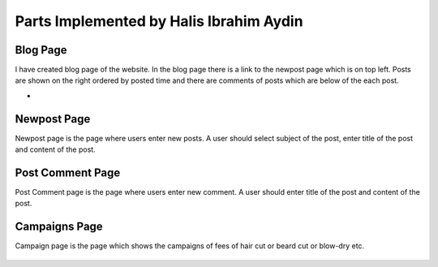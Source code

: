 Parts Implemented by Halis Ibrahim Aydin
========================================

Blog Page
---------

I have created blog page of the website. In the blog page there is a link to the newpost page which is on top left.
Posts are shown on the right ordered by posted time and there are comments of posts which are below of the each post.

-

.. figure:: pictures/blogpage1.PNG
   :scale: 50 %
   :alt: blog


Newpost Page
------------

Newpost page is the page where users enter new posts. A user should select subject of the post, enter title of the post and
content of the post.

.. figure:: pictures/newpostpage1.PNG
   :scale: 70 %
   :alt: newpost


Post Comment Page
-----------------

Post Comment page is the page where users enter new comment. A user should enter title of the post and content of the post.

.. figure:: pictures/newcomment.PNG
   :scale: 70 %
   :alt: newcomment

Campaigns Page
--------------

Campaign page is the page which shows the campaigns of fees of hair cut or beard cut or blow-dry etc.

.. figure:: pictures/campaign_page.PNG
   :scale: 70 %
   :alt: campaigns


